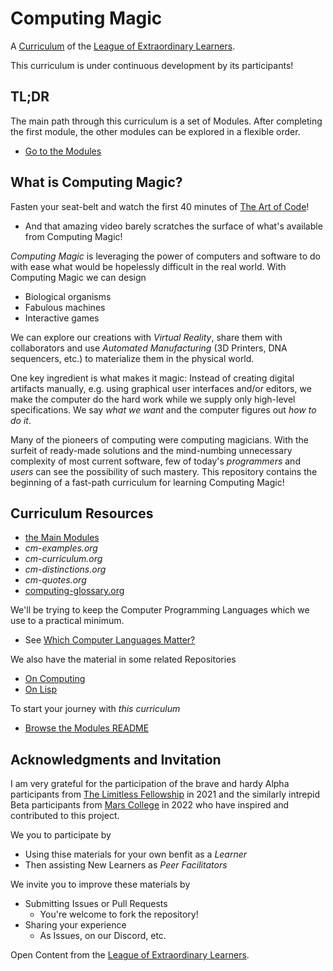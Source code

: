 * Computing Magic

A [[https://github.com/GregDavidson/loel/blob/main/Devel/creating-curricula.org][Curriculum]] of the [[https://github.com/GregDavidson/loel#readme][League of Extraordinary Learners]].

This curriculum is under continuous development by its participants!

** TL;DR

The main path through this curriculum is a set of Modules. After completing the
first module, the other modules can be explored in a flexible order.
- [[file:Modules/README.org][Go to the Modules]]

** What is Computing Magic?

Fasten your seat-belt and watch the first 40 minutes of [[https://www.youtube.com/watch?v=6avJHaC3C2U][The Art of Code]]!
- And that amazing video barely scratches the surface of what's available from
  Computing Magic!

/Computing Magic/ is leveraging the power of computers and software to do with
ease what would be hopelessly difficult in the real world. With Computing Magic
we can design
- Biological organisms
- Fabulous machines
- Interactive games

We can explore our creations with /Virtual Reality/, share them with
collaborators and use /Automated Manufacturing/ (3D Printers, DNA sequencers,
etc.) to materialize them in the physical world.

One key ingredient is what makes it magic: Instead of creating digital artifacts
manually, e.g. using graphical user interfaces and/or editors, we make the
computer do the hard work while we supply only high-level specifications. We say
/what we want/ and the computer figures out /how to do it/.

Many of the pioneers of computing were computing magicians. With the surfeit of
ready-made solutions and the mind-numbing unnecessary complexity of most current
software, few of today's /programmers/ and /users/ can see the possibility of such
mastery. This repository contains the beginning of a fast-path curriculum for
learning Computing Magic!

** Curriculum Resources

- [[file:Modules/README.org][the Main Modules]]
- [[cm-examples.org]]
- [[cm-curriculum.org]]
- [[cm-distinctions.org]]
- [[cm-quotes.org]]
- [[file:computing-glossary.org][computing-glossary.org]]

We'll be trying to keep the Computer Programming Languages which we use to a
practical minimum.
- See [[file:languages-which-matter.org][Which Computer Languages Matter?]]

We also have the material in some related Repositories
- [[https://github.com/GregDavidson/on-computing#readme][On Computing]]
- [[https://github.com/GregDavidson/on-lisp#readme][On Lisp]]

To start your journey with /this curriculum/
- [[file:Modules/README.org][Browse the Modules README]]

** Acknowledgments and Invitation

I am very grateful for the participation of the brave and hardy Alpha
participants from [[https://docs.google.com/document/d/1qSUTfoOXDAfoH-OF_7N7kEzlp5-F4nf0JP3BzgppDY0/edit][The Limitless Fellowship]] in 2021 and the similarly intrepid
Beta participants from [[https://mars.college][Mars College]] in 2022 who have inspired and contributed to
this project.

We you to participate by
- Using thise materials for your own benfit as a /Learner/
- Then assisting New Learners as /Peer Facilitators/

We invite you to improve these materials by
- Submitting Issues or Pull Requests
      - You're welcome to fork the repository!
- Sharing your experience
      - As Issues, on our Discord, etc.

Open Content from the [[https://github.com/GregDavidson/loel#readme][League of Extraordinary Learners]].
